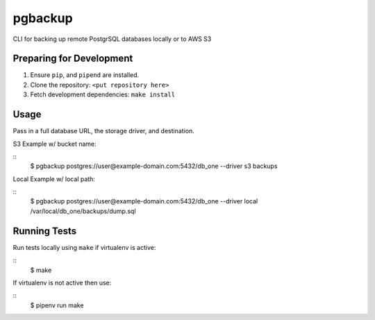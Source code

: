 pgbackup
========

CLI for backing up remote PostgrSQL databases locally or to AWS S3

Preparing for Development
-------------------------

1. Ensure ``pip``, and ``pipend`` are installed.
2. Clone the repository: ``<put repository here>``
3. Fetch development dependencies: ``make install``

Usage
-----

Pass in a full database URL, the storage driver, and destination.

S3 Example w/ bucket name:

::
	$ pgbackup postgres://user@example-domain.com:5432/db_one --driver s3 backups

Local Example w/ local path:
	
::
	$ pgbackup postgres://user@example-domain.com:5432/db_one --driver local /var/local/db_one/backups/dump.sql

Running Tests
-------------

Run tests locally using ``make`` if virtualenv is active:

::
	$ make

If virtualenv is not active then use:

::
	$ pipenv run make
